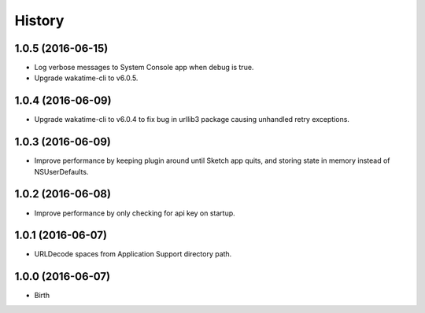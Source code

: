 
History
-------


1.0.5 (2016-06-15)
++++++++++++++++++

- Log verbose messages to System Console app when debug is true.
- Upgrade wakatime-cli to v6.0.5.


1.0.4 (2016-06-09)
++++++++++++++++++

- Upgrade wakatime-cli to v6.0.4 to fix bug in urllib3 package causing
  unhandled retry exceptions.


1.0.3 (2016-06-09)
++++++++++++++++++

- Improve performance by keeping plugin around until Sketch app quits, and
  storing state in memory instead of NSUserDefaults.


1.0.2 (2016-06-08)
++++++++++++++++++

- Improve performance by only checking for api key on startup.


1.0.1 (2016-06-07)
++++++++++++++++++

- URLDecode spaces from Application Support directory path.


1.0.0 (2016-06-07)
++++++++++++++++++

- Birth

